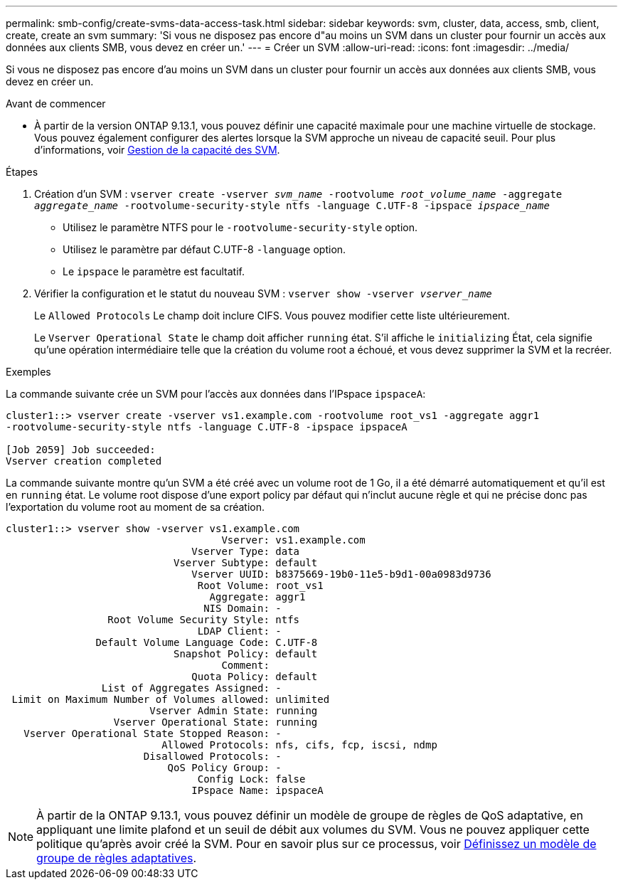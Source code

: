 ---
permalink: smb-config/create-svms-data-access-task.html 
sidebar: sidebar 
keywords: svm, cluster, data, access, smb, client, create, create an svm 
summary: 'Si vous ne disposez pas encore d"au moins un SVM dans un cluster pour fournir un accès aux données aux clients SMB, vous devez en créer un.' 
---
= Créer un SVM
:allow-uri-read: 
:icons: font
:imagesdir: ../media/


[role="lead"]
Si vous ne disposez pas encore d'au moins un SVM dans un cluster pour fournir un accès aux données aux clients SMB, vous devez en créer un.

.Avant de commencer
* À partir de la version ONTAP 9.13.1, vous pouvez définir une capacité maximale pour une machine virtuelle de stockage. Vous pouvez également configurer des alertes lorsque la SVM approche un niveau de capacité seuil. Pour plus d'informations, voir xref:../volumes/manage-svm-capacity.html[Gestion de la capacité des SVM].


.Étapes
. Création d'un SVM : `vserver create -vserver _svm_name_ -rootvolume _root_volume_name_ -aggregate _aggregate_name_ -rootvolume-security-style ntfs -language C.UTF-8 -ipspace _ipspace_name_`
+
** Utilisez le paramètre NTFS pour le `-rootvolume-security-style` option.
** Utilisez le paramètre par défaut C.UTF-8 `-language` option.
** Le `ipspace` le paramètre est facultatif.


. Vérifier la configuration et le statut du nouveau SVM : `vserver show -vserver _vserver_name_`
+
Le `Allowed Protocols` Le champ doit inclure CIFS. Vous pouvez modifier cette liste ultérieurement.

+
Le `Vserver Operational State` le champ doit afficher `running` état. S'il affiche le `initializing` État, cela signifie qu'une opération intermédiaire telle que la création du volume root a échoué, et vous devez supprimer la SVM et la recréer.



.Exemples
La commande suivante crée un SVM pour l'accès aux données dans l'IPspace `ipspaceA`:

[listing]
----
cluster1::> vserver create -vserver vs1.example.com -rootvolume root_vs1 -aggregate aggr1
-rootvolume-security-style ntfs -language C.UTF-8 -ipspace ipspaceA

[Job 2059] Job succeeded:
Vserver creation completed
----
La commande suivante montre qu'un SVM a été créé avec un volume root de 1 Go, il a été démarré automatiquement et qu'il est en `running` état. Le volume root dispose d'une export policy par défaut qui n'inclut aucune règle et qui ne précise donc pas l'exportation du volume root au moment de sa création.

[listing]
----
cluster1::> vserver show -vserver vs1.example.com
                                    Vserver: vs1.example.com
                               Vserver Type: data
                            Vserver Subtype: default
                               Vserver UUID: b8375669-19b0-11e5-b9d1-00a0983d9736
                                Root Volume: root_vs1
                                  Aggregate: aggr1
                                 NIS Domain: -
                 Root Volume Security Style: ntfs
                                LDAP Client: -
               Default Volume Language Code: C.UTF-8
                            Snapshot Policy: default
                                    Comment:
                               Quota Policy: default
                List of Aggregates Assigned: -
 Limit on Maximum Number of Volumes allowed: unlimited
                        Vserver Admin State: running
                  Vserver Operational State: running
   Vserver Operational State Stopped Reason: -
                          Allowed Protocols: nfs, cifs, fcp, iscsi, ndmp
                       Disallowed Protocols: -
                           QoS Policy Group: -
                                Config Lock: false
                               IPspace Name: ipspaceA
----

NOTE: À partir de la ONTAP 9.13.1, vous pouvez définir un modèle de groupe de règles de QoS adaptative, en appliquant une limite plafond et un seuil de débit aux volumes du SVM. Vous ne pouvez appliquer cette politique qu'après avoir créé la SVM. Pour en savoir plus sur ce processus, voir xref:../performance-admin/adaptive-policy-template-task.html[Définissez un modèle de groupe de règles adaptatives].
